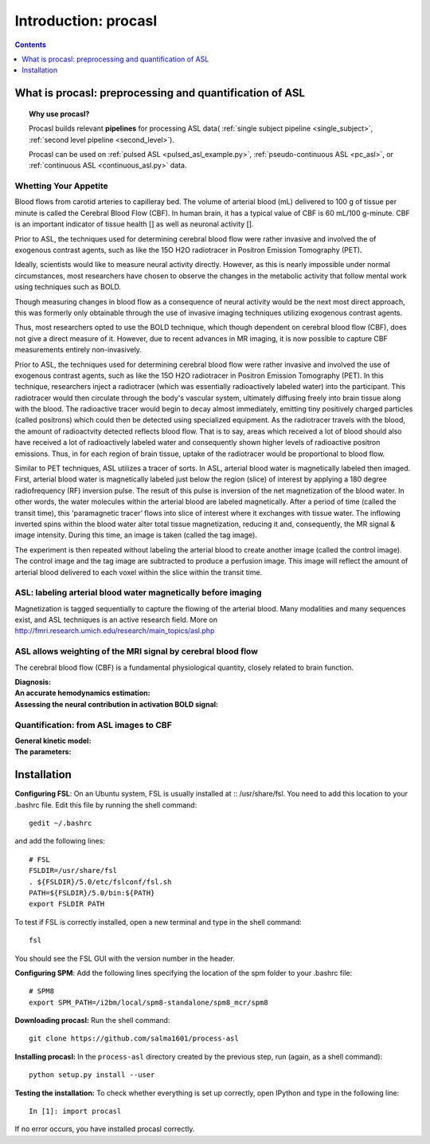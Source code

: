 =====================
Introduction: procasl
=====================

.. contents:: **Contents**
    :local:
    :depth: 1


What is procasl: preprocessing and quantification of ASL
========================================================

.. topic:: **Why use procasl?**

    Procasl builds relevant **pipelines** for processing ASL data(
    :ref:`single subject pipeline <single_subject>`,
    :ref:`second level pipeline <second_level>`).

    Procasl can be used on :ref:`pulsed ASL <pulsed_asl_example.py>`,
    :ref:`pseudo-continuous ASL <pc_asl>`, or 
    :ref:`continuous ASL <continuous_asl.py>` data.

Whetting Your Appetite
----------------------
Blood flows from carotid arteries to capilleray bed. The volume of arterial blood (mL) delivered to 100 g of tissue per minute is called the Cerebral Blood Flow (CBF). In human brain, it has a typical value of CBF is 60 mL/100 g-minute. CBF is an important indicator of tissue health [] as well as neuronal activity [].

Prior to ASL, the techniques used for determining cerebral blood flow were rather invasive and involved the 
of exogenous contrast agents, such as like the 15O H2O radiotracer in Positron Emission Tomography (PET).


Ideally, scientists would like to measure neural activity directly. However, as this is nearly impossible under normal circumstances, most researchers have chosen to observe the changes in the metabolic activity that follow mental work using techniques such as BOLD. 


Though measuring changes in blood flow as a consequence of neural activity would be the next most direct approach, this was formerly only obtainable through the use of invasive imaging techniques utilizing exogenous contrast agents. 

Thus, most researchers opted to use the BOLD technique, which though dependent on cerebral blood flow (CBF), does not give a direct measure of it. However, due to recent advances in MR imaging, it is now possible to capture CBF measurements entirely non-invasively.

Prior to ASL, the techniques used for determining cerebral blood flow were rather invasive and involved the use of exogenous contrast agents, such as like the 15O H2O radiotracer in Positron Emission Tomography (PET). In this technique, researchers inject a radiotracer (which was essentially radioactively labeled water) into the participant. This radiotracer would then circulate through the body's vascular system, ultimately diffusing freely into brain tissue along with the blood. The radioactive tracer would begin to decay almost immediately, emitting tiny positively charged particles (called positrons) which could then be detected using specialized equipment. As the radiotracer travels with the blood, the amount of radioactvity detected reflects blood flow. That is to say, areas which received a lot of blood should also have received a lot of radioactively labeled water and consequently shown higher levels of radioactive positron emissions. Thus, in for each region of brain tissue, uptake of the radiotracer would be proportional to blood flow.

Similar to PET techniques, ASL utilizes a tracer of sorts. In ASL, arterial blood water is magnetically labeled then imaged. First, arterial blood water is magnetically labeled just below the region (slice) of interest by applying a 180 degree radiofrequency (RF) inversion pulse. The result of this pulse is inversion of the net magnetization of the blood water. In other words, the water molecules within the arterial blood are labeled magnetically. After a period of time (called the transit time), this 'paramagnetic tracer’ flows into slice of interest where it exchanges with tissue water. The inflowing inverted spins within the blood water alter total tissue magnetization, reducing it and, consequently, the MR signal & image intensity. During this time, an image is taken (called the tag image).

The experiment is then repeated without labeling the arterial blood to create another image (called the control image). The control image and the tag image are subtracted to produce a perfusion image. This image will reflect the amount of arterial blood delivered to each voxel within the slice within the transit time.

ASL: labeling arterial blood water magnetically before imaging
--------------------------------------------------------------
Magnetization is tagged sequentially to capture the flowing of the arterial blood.
Many modalities and many sequences exist, and ASL techniques is an active research field.
More on http://fmri.research.umich.edu/research/main_topics/asl.php

ASL allows weighting of the MRI signal by cerebral blood flow
-------------------------------------------------------------
The cerebral blood flow (CBF) is a fundamental physiological quantity, closely related to brain function.

:Diagnosis:

:An accurate hemodynamics estimation:

:Assessing the neural contribution in activation BOLD signal:


Quantification: from ASL images to CBF
--------------------------------------

:General kinetic model:

:The parameters:


Installation
============
**Configuring FSL**: On an Ubuntu system, FSL is usually installed at :: /usr/share/fsl. You need to add this location to your .bashrc file. Edit this file by running the shell command::

    gedit ~/.bashrc

and add the following lines::

    # FSL
    FSLDIR=/usr/share/fsl
    . ${FSLDIR}/5.0/etc/fslconf/fsl.sh
    PATH=${FSLDIR}/5.0/bin:${PATH}
    export FSLDIR PATH

To test if FSL is correctly installed, open a new terminal and type in the shell command::

    fsl

You should see the FSL GUI with the version number in the header.

**Configuring SPM**: Add the following lines specifying the location of the spm folder to your .bashrc file::

    # SPM8
    export SPM_PATH=/i2bm/local/spm8-standalone/spm8_mcr/spm8

**Downloading procasl:** Run the shell command::

    git clone https://github.com/salma1601/process-asl


**Installing procasl:** In the ``process-asl`` directory created by the previous step, run
(again, as a shell command)::

    python setup.py install --user

**Testing the installation:** To check whether everything is set up correctly, open IPython and type
in the following line::

    In [1]: import procasl

If no error occurs, you have installed procasl correctly.
